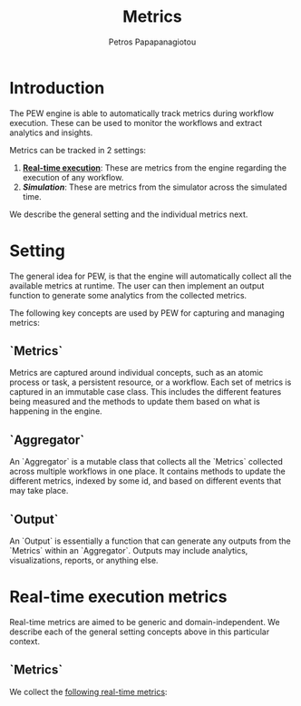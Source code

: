#+TITLE: Metrics
#+AUTHOR: Petros Papapanagiotou
#+EMAIL: petrospapapan@gmail.com
#+OPTIONS: toc:2 
#+EXCLUDE_TAGS: noexport

* Introduction

The PEW engine is able to automatically track metrics during workflow execution. These can be used to monitor the workflows and extract analytics and insights.

Metrics can be tracked in 2 settings:
1) [[realtime][*Real-time execution*]]: These are metrics from the engine regarding the execution of any workflow.
2) [[simulation][*Simulation*]]: These are metrics from the simulator across the simulated time.

We describe the general setting and the individual metrics next.

* Setting
The general idea for PEW, is that the engine will automatically collect all the available metrics at runtime. The user can then implement an output function to generate some analytics from the collected metrics.

The following key concepts are used by PEW for capturing and managing metrics:

** `Metrics` 
Metrics are captured around individual concepts, such as an atomic process or task, a persistent resource, or a workflow. Each set of metrics is captured in an immutable case class. This includes the different features being measured and the methods to update them based on what is happening in the engine.

** `Aggregator`
An `Aggregator` is a mutable class that collects all the `Metrics` collected across multiple workflows in one place. It contains methods to update the different metrics, indexed by some id, and based on different events that may take place.

** `Output`
An `Output` is essentially a function that can generate any outputs from the `Metrics` within an `Aggregator`. Outputs may include analytics, visualizations, reports, or anything else.

* <<realtime>>Real-time execution metrics

Real-time metrics are aimed to be generic and domain-independent. We describe each of the general setting concepts above in this particular context.

** `Metrics`

We collect the [[https://github.com/PetrosPapapa/WorkflowFM-PEW/blob/master/src/com/workflowfm/pew/metrics/Measure.scala][following real-time metrics]]:


